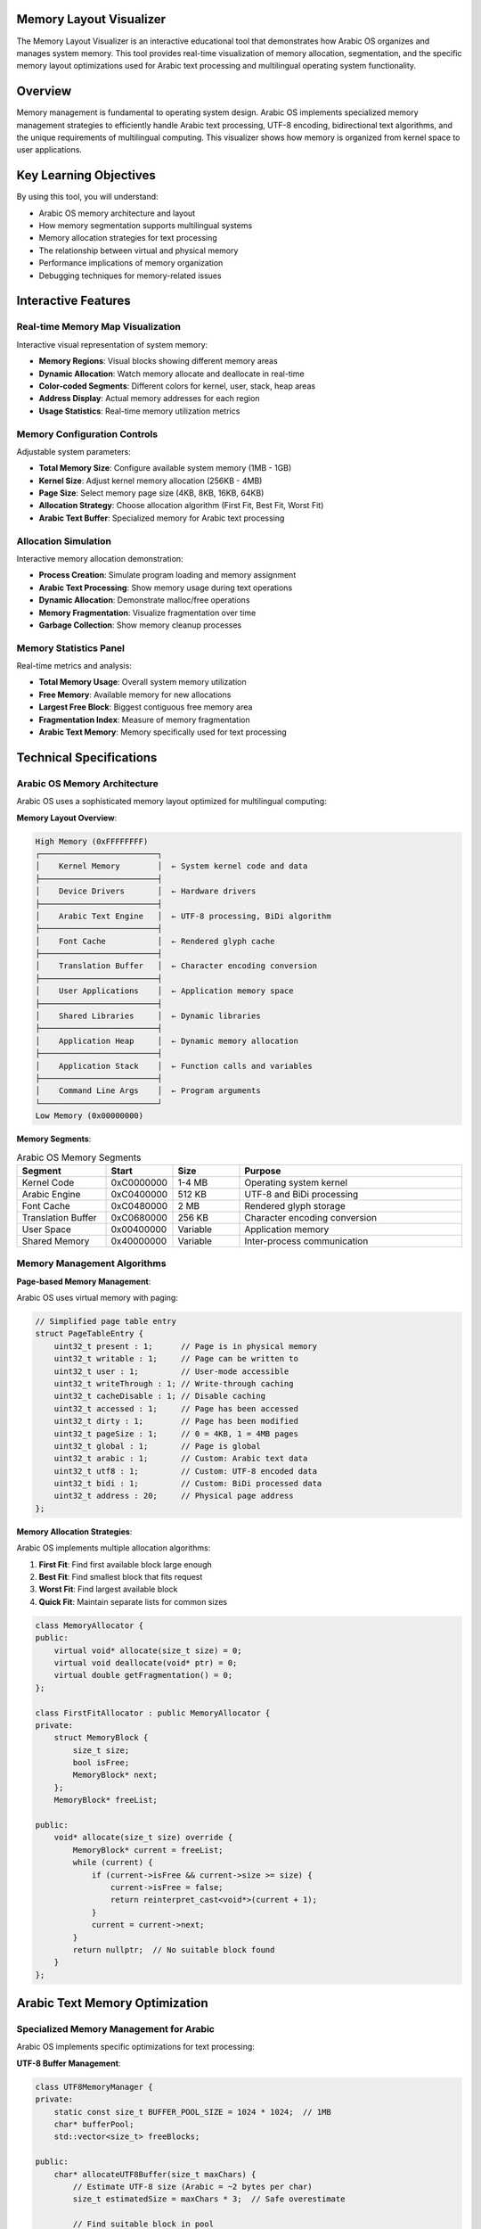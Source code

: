 Memory Layout Visualizer
========================

The Memory Layout Visualizer is an interactive educational tool that demonstrates how Arabic OS organizes and manages system memory. This tool provides real-time visualization of memory allocation, segmentation, and the specific memory layout optimizations used for Arabic text processing and multilingual operating system functionality.

Overview
========

Memory management is fundamental to operating system design. Arabic OS implements specialized memory management strategies to efficiently handle Arabic text processing, UTF-8 encoding, bidirectional text algorithms, and the unique requirements of multilingual computing. This visualizer shows how memory is organized from kernel space to user applications.

Key Learning Objectives
=======================

By using this tool, you will understand:

* Arabic OS memory architecture and layout
* How memory segmentation supports multilingual systems
* Memory allocation strategies for text processing
* The relationship between virtual and physical memory
* Performance implications of memory organization
* Debugging techniques for memory-related issues

Interactive Features
====================

Real-time Memory Map Visualization
----------------------------------

Interactive visual representation of system memory:

* **Memory Regions**: Visual blocks showing different memory areas
* **Dynamic Allocation**: Watch memory allocate and deallocate in real-time
* **Color-coded Segments**: Different colors for kernel, user, stack, heap areas
* **Address Display**: Actual memory addresses for each region
* **Usage Statistics**: Real-time memory utilization metrics

Memory Configuration Controls
-----------------------------

Adjustable system parameters:

* **Total Memory Size**: Configure available system memory (1MB - 1GB)
* **Kernel Size**: Adjust kernel memory allocation (256KB - 4MB)
* **Page Size**: Select memory page size (4KB, 8KB, 16KB, 64KB)
* **Allocation Strategy**: Choose allocation algorithm (First Fit, Best Fit, Worst Fit)
* **Arabic Text Buffer**: Specialized memory for Arabic text processing

Allocation Simulation
--------------------

Interactive memory allocation demonstration:

* **Process Creation**: Simulate program loading and memory assignment
* **Arabic Text Processing**: Show memory usage during text operations
* **Dynamic Allocation**: Demonstrate malloc/free operations
* **Memory Fragmentation**: Visualize fragmentation over time
* **Garbage Collection**: Show memory cleanup processes

Memory Statistics Panel
-----------------------

Real-time metrics and analysis:

* **Total Memory Usage**: Overall system memory utilization
* **Free Memory**: Available memory for new allocations
* **Largest Free Block**: Biggest contiguous free memory area
* **Fragmentation Index**: Measure of memory fragmentation
* **Arabic Text Memory**: Memory specifically used for text processing

Technical Specifications
========================

Arabic OS Memory Architecture
-----------------------------

Arabic OS uses a sophisticated memory layout optimized for multilingual computing:

**Memory Layout Overview**:

.. code-block:: text

   High Memory (0xFFFFFFFF)
   ┌─────────────────────────┐
   │    Kernel Memory        │  ← System kernel code and data
   ├─────────────────────────┤
   │    Device Drivers       │  ← Hardware drivers
   ├─────────────────────────┤
   │    Arabic Text Engine   │  ← UTF-8 processing, BiDi algorithm
   ├─────────────────────────┤
   │    Font Cache           │  ← Rendered glyph cache
   ├─────────────────────────┤
   │    Translation Buffer   │  ← Character encoding conversion
   ├─────────────────────────┤
   │    User Applications    │  ← Application memory space
   ├─────────────────────────┤
   │    Shared Libraries     │  ← Dynamic libraries
   ├─────────────────────────┤
   │    Application Heap     │  ← Dynamic memory allocation
   ├─────────────────────────┤
   │    Application Stack    │  ← Function calls and variables
   ├─────────────────────────┤
   │    Command Line Args    │  ← Program arguments
   └─────────────────────────┘
   Low Memory (0x00000000)

**Memory Segments**:

.. list-table:: Arabic OS Memory Segments
   :header-rows: 1
   :widths: 20 15 15 50

   * - Segment
     - Start
     - Size
     - Purpose
   * - Kernel Code
     - 0xC0000000
     - 1-4 MB
     - Operating system kernel
   * - Arabic Engine
     - 0xC0400000
     - 512 KB
     - UTF-8 and BiDi processing
   * - Font Cache
     - 0xC0480000
     - 2 MB
     - Rendered glyph storage
   * - Translation Buffer
     - 0xC0680000
     - 256 KB
     - Character encoding conversion
   * - User Space
     - 0x00400000
     - Variable
     - Application memory
   * - Shared Memory
     - 0x40000000
     - Variable
     - Inter-process communication

Memory Management Algorithms
----------------------------

**Page-based Memory Management**:

Arabic OS uses virtual memory with paging:

.. code-block:: cpp

   // Simplified page table entry
   struct PageTableEntry {
       uint32_t present : 1;      // Page is in physical memory
       uint32_t writable : 1;     // Page can be written to
       uint32_t user : 1;         // User-mode accessible
       uint32_t writeThrough : 1; // Write-through caching
       uint32_t cacheDisable : 1; // Disable caching
       uint32_t accessed : 1;     // Page has been accessed
       uint32_t dirty : 1;        // Page has been modified
       uint32_t pageSize : 1;     // 0 = 4KB, 1 = 4MB pages
       uint32_t global : 1;       // Page is global
       uint32_t arabic : 1;       // Custom: Arabic text data
       uint32_t utf8 : 1;         // Custom: UTF-8 encoded data
       uint32_t bidi : 1;         // Custom: BiDi processed data
       uint32_t address : 20;     // Physical page address
   };

**Memory Allocation Strategies**:

Arabic OS implements multiple allocation algorithms:

1. **First Fit**: Find first available block large enough
2. **Best Fit**: Find smallest block that fits request
3. **Worst Fit**: Find largest available block
4. **Quick Fit**: Maintain separate lists for common sizes

.. code-block:: cpp

   class MemoryAllocator {
   public:
       virtual void* allocate(size_t size) = 0;
       virtual void deallocate(void* ptr) = 0;
       virtual double getFragmentation() = 0;
   };

   class FirstFitAllocator : public MemoryAllocator {
   private:
       struct MemoryBlock {
           size_t size;
           bool isFree;
           MemoryBlock* next;
       };
       MemoryBlock* freeList;

   public:
       void* allocate(size_t size) override {
           MemoryBlock* current = freeList;
           while (current) {
               if (current->isFree && current->size >= size) {
                   current->isFree = false;
                   return reinterpret_cast<void*>(current + 1);
               }
               current = current->next;
           }
           return nullptr;  // No suitable block found
       }
   };

Arabic Text Memory Optimization
===============================

Specialized Memory Management for Arabic
---------------------------------------

Arabic OS implements specific optimizations for text processing:

**UTF-8 Buffer Management**:

.. code-block:: cpp

   class UTF8MemoryManager {
   private:
       static const size_t BUFFER_POOL_SIZE = 1024 * 1024;  // 1MB
       char* bufferPool;
       std::vector<size_t> freeBlocks;

   public:
       char* allocateUTF8Buffer(size_t maxChars) {
           // Estimate UTF-8 size (Arabic = ~2 bytes per char)
           size_t estimatedSize = maxChars * 3;  // Safe overestimate

           // Find suitable block in pool
           for (auto it = freeBlocks.begin(); it != freeBlocks.end(); ++it) {
               if (*it >= estimatedSize) {
                   char* buffer = bufferPool + *it;
                   freeBlocks.erase(it);
                   return buffer;
               }
           }

           // Allocate new buffer if pool exhausted
           return new char[estimatedSize];
       }

       void deallocateUTF8Buffer(char* buffer, size_t size) {
           if (buffer >= bufferPool &&
               buffer < bufferPool + BUFFER_POOL_SIZE) {
               // Return to pool
               freeBlocks.push_back(buffer - bufferPool);
           } else {
               // Free allocated buffer
               delete[] buffer;
           }
       }
   };

**BiDi Processing Memory**:

.. code-block:: cpp

   class BiDiMemoryPool {
   private:
       struct BiDiContext {
           uint32_t* levels;        // Embedding levels
           uint8_t* directions;     // Character directions
           uint16_t* positions;     // Reordered positions
           size_t capacity;
           bool inUse;
       };

       std::vector<BiDiContext> contextPool;
       std::mutex poolMutex;

   public:
       BiDiContext* acquireContext(size_t textLength) {
           std::lock_guard<std::mutex> lock(poolMutex);

           // Find unused context with sufficient capacity
           for (auto& context : contextPool) {
               if (!context.inUse && context.capacity >= textLength) {
                   context.inUse = true;
                   return &context;
               }
           }

           // Create new context if none available
           BiDiContext newContext;
           newContext.capacity = std::max(textLength, size_t(256));
           newContext.levels = new uint32_t[newContext.capacity];
           newContext.directions = new uint8_t[newContext.capacity];
           newContext.positions = new uint16_t[newContext.capacity];
           newContext.inUse = true;

           contextPool.push_back(newContext);
           return &contextPool.back();
       }

       void releaseContext(BiDiContext* context) {
           std::lock_guard<std::mutex> lock(poolMutex);
           context->inUse = false;
       }
   };

**Font Cache Memory**:

.. code-block:: cpp

   class FontCacheManager {
   private:
       static const size_t GLYPH_CACHE_SIZE = 2 * 1024 * 1024;  // 2MB
       struct GlyphCacheEntry {
           uint32_t codepoint;
           uint8_t contextualForm;  // isolated, initial, medial, final
           uint8_t fontSize;
           uint32_t lastAccess;
           uint32_t renderData[];   // Variable size glyph bitmap
       };

       char* cacheMemory;
       std::unordered_map<uint64_t, GlyphCacheEntry*> glyphMap;

   public:
       GlyphCacheEntry* getGlyph(uint32_t codepoint,
                                 uint8_t form,
                                 uint8_t size) {
           uint64_t key = (uint64_t(codepoint) << 16) |
                          (uint64_t(form) << 8) |
                          uint64_t(size);

           auto it = glyphMap.find(key);
           if (it != glyphMap.end()) {
               it->second->lastAccess = getCurrentTime();
               return it->second;
           }

           // Render new glyph and cache it
           return renderAndCacheGlyph(codepoint, form, size);
       }
   };

Virtual Memory Implementation
============================

Page Table Management
---------------------

Arabic OS virtual memory system:

.. code-block:: cpp

   class VirtualMemoryManager {
   private:
       static const uint32_t PAGE_SIZE = 4096;
       static const uint32_t PAGES_PER_TABLE = 1024;

       struct PageDirectory {
           PageTableEntry* tables[PAGES_PER_TABLE];
           uint32_t physicalAddress;
       };

       PageDirectory* kernelDirectory;
       PageDirectory* currentDirectory;

   public:
       bool mapPage(uint32_t virtualAddr, uint32_t physicalAddr,
                   uint32_t flags) {
           uint32_t pageIndex = virtualAddr / PAGE_SIZE;
           uint32_t tableIndex = pageIndex / PAGES_PER_TABLE;
           uint32_t entryIndex = pageIndex % PAGES_PER_TABLE;

           // Ensure page table exists
           if (!currentDirectory->tables[tableIndex]) {
               uint32_t physAddr = allocatePhysicalPage();
               currentDirectory->tables[tableIndex] =
                   reinterpret_cast<PageTableEntry*>(physAddr);
           }

           // Set page table entry
           PageTableEntry* entry =
               &currentDirectory->tables[tableIndex][entryIndex];
           entry->address = physicalAddr >> 12;
           entry->present = 1;
           entry->writable = (flags & PAGE_WRITABLE) ? 1 : 0;
           entry->user = (flags & PAGE_USER) ? 1 : 0;

           // Special flags for Arabic text
           entry->arabic = (flags & PAGE_ARABIC_TEXT) ? 1 : 0;
           entry->utf8 = (flags & PAGE_UTF8_DATA) ? 1 : 0;
           entry->bidi = (flags & PAGE_BIDI_PROCESSED) ? 1 : 0;

           return true;
       }

       void* allocateVirtualMemory(size_t size, uint32_t flags) {
           size_t pages = (size + PAGE_SIZE - 1) / PAGE_SIZE;
           uint32_t virtualAddr = findFreeVirtualPages(pages);

           for (size_t i = 0; i < pages; i++) {
               uint32_t physAddr = allocatePhysicalPage();
               mapPage(virtualAddr + i * PAGE_SIZE, physAddr, flags);
           }

           return reinterpret_cast<void*>(virtualAddr);
       }
   };

Memory Protection
----------------

Arabic OS implements memory protection for system stability:

**Segment Descriptors**:

.. code-block:: cpp

   struct SegmentDescriptor {
       uint16_t limit_low;
       uint16_t base_low;
       uint8_t base_middle;
       uint8_t access;       // Present, privilege level, type
       uint8_t granularity;  // Granularity, size, limit high
       uint8_t base_high;
   };

   class SegmentManager {
   public:
       void setupKernelSegments() {
           // Kernel code segment (read/execute)
           createSegment(KERNEL_CODE_SEG, 0x00000000, 0xFFFFFFFF,
                        SEG_PRESENT | SEG_CODE | SEG_READ);

           // Kernel data segment (read/write)
           createSegment(KERNEL_DATA_SEG, 0x00000000, 0xFFFFFFFF,
                        SEG_PRESENT | SEG_DATA | SEG_WRITE);

           // User code segment (read/execute, user mode)
           createSegment(USER_CODE_SEG, 0x00000000, 0xFFFFFFFF,
                        SEG_PRESENT | SEG_CODE | SEG_READ | SEG_USER);

           // User data segment (read/write, user mode)
           createSegment(USER_DATA_SEG, 0x00000000, 0xFFFFFFFF,
                        SEG_PRESENT | SEG_DATA | SEG_WRITE | SEG_USER);
       }
   };

Practical Exercises
===================

Exercise 1: Memory Layout Analysis
----------------------------------

Explore how different memory configurations affect system performance:

**Configuration 1**: Small System (16 MB total memory)
1. Set total memory to 16384 KB
2. Configure kernel size to 1024 KB
3. Observe memory distribution
4. Note available user space

**Configuration 2**: Large System (256 MB total memory)
1. Set total memory to 262144 KB
2. Configure kernel size to 4096 KB
3. Compare memory distribution with small system
4. Analyze scalability implications

**Analysis points**:
* Percentage of memory used by kernel
* Available memory for applications
* Impact of Arabic text processing overhead

Exercise 2: Allocation Strategy Comparison
-----------------------------------------

Compare different memory allocation algorithms:

**Test scenario**: Multiple allocation requests
1. Set allocation strategy to "First Fit"
2. Simulate several allocation/deallocation cycles
3. Observe fragmentation development
4. Switch to "Best Fit" and repeat
5. Compare fragmentation levels

**Allocation pattern**:
* Request 1: 1000 bytes (typical text buffer)
* Request 2: 500 bytes (font glyph cache)
* Request 3: 2000 bytes (BiDi processing buffer)
* Deallocate Request 2
* Request 4: 750 bytes (translation buffer)

Exercise 3: Arabic Text Memory Usage
-----------------------------------

Analyze memory usage patterns for Arabic text processing:

**Test cases**:
1. Pure English text: "Hello World"
2. Pure Arabic text: "مرحبا بالعالم"
3. Mixed text: "Hello مرحبا World"

**Metrics to observe**:
* UTF-8 buffer allocation
* BiDi processing memory
* Font cache usage
* Total memory overhead

Performance Analysis
===================

Memory Access Patterns
----------------------

Arabic text processing creates specific memory access patterns:

**Sequential Access** (UTF-8 parsing):
```
Character: م (0xD9 0x85)
Address:   [0x1000] [0x1001]
Access:    Read     Read
```

**Random Access** (BiDi reordering):
```
Logical order:  م ر ح ب ا   H e l l o
Physical order: o l l e H   ا ب ح ر م
Memory access:  Random pattern for reordering
```

**Cache Efficiency**:

.. code-block:: cpp

   class MemoryProfiler {
   public:
       struct AccessPattern {
           uint64_t sequentialAccesses;
           uint64_t randomAccesses;
           uint64_t cacheHits;
           uint64_t cacheMisses;
           double efficiency;
       };

       AccessPattern analyzeArabicTextProcessing(const std::string& text) {
           AccessPattern pattern = {};

           // Simulate UTF-8 parsing (sequential)
           for (size_t i = 0; i < text.length(); ) {
               pattern.sequentialAccesses++;

               // UTF-8 character may be 1-4 bytes
               uint8_t byte = text[i];
               if (byte < 0x80) i += 1;       // ASCII
               else if (byte < 0xE0) i += 2;  // 2-byte (Latin extended)
               else if (byte < 0xF0) i += 3;  // 3-byte (Arabic, CJK)
               else i += 4;                   // 4-byte (emoji, etc.)
           }

           // Simulate BiDi reordering (random access)
           std::vector<size_t> logicalOrder = getLogicalOrder(text);
           std::vector<size_t> visualOrder = getBiDiOrder(logicalOrder);

           for (size_t pos : visualOrder) {
               pattern.randomAccesses++;
           }

           pattern.efficiency = pattern.cacheHits /
                               double(pattern.cacheHits + pattern.cacheMisses);
           return pattern;
       }
   };

Memory Debugging Tools
=====================

Debugging Memory Issues
-----------------------

Arabic OS provides memory debugging capabilities:

**Memory Leak Detection**:

.. code-block:: cpp

   class MemoryTracker {
   private:
       struct AllocationInfo {
           size_t size;
           const char* file;
           int line;
           uint64_t timestamp;
       };

       std::unordered_map<void*, AllocationInfo> allocations;
       std::mutex trackerMutex;

   public:
       void* trackedMalloc(size_t size, const char* file, int line) {
           void* ptr = malloc(size);
           if (ptr) {
               std::lock_guard<std::mutex> lock(trackerMutex);
               allocations[ptr] = {size, file, line, getCurrentTime()};
           }
           return ptr;
       }

       void trackedFree(void* ptr) {
           if (ptr) {
               std::lock_guard<std::mutex> lock(trackerMutex);
               allocations.erase(ptr);
               free(ptr);
           }
       }

       std::vector<AllocationInfo> getLeaks() {
           std::lock_guard<std::mutex> lock(trackerMutex);
           std::vector<AllocationInfo> leaks;

           for (const auto& [ptr, info] : allocations) {
               leaks.push_back(info);
           }

           return leaks;
       }
   };

   // Macro for tracked allocation
   #define MALLOC_TRACKED(size) \
       trackedMalloc(size, __FILE__, __LINE__)

**Memory Corruption Detection**:

.. code-block:: cpp

   class GuardedAllocator {
   private:
       static const uint32_t GUARD_PATTERN = 0xDEADBEEF;
       static const size_t GUARD_SIZE = sizeof(uint32_t);

   public:
       void* allocate(size_t size) {
           // Allocate extra space for guards
           size_t totalSize = size + 2 * GUARD_SIZE;
           uint8_t* memory = new uint8_t[totalSize];

           // Set guard patterns
           *reinterpret_cast<uint32_t*>(memory) = GUARD_PATTERN;
           *reinterpret_cast<uint32_t*>(memory + GUARD_SIZE + size) = GUARD_PATTERN;

           // Return pointer to user data
           return memory + GUARD_SIZE;
       }

       bool checkGuards(void* ptr) {
           uint8_t* memory = static_cast<uint8_t*>(ptr) - GUARD_SIZE;

           // Check both guard patterns
           uint32_t frontGuard = *reinterpret_cast<uint32_t*>(memory);
           uint32_t backGuard = *reinterpret_cast<uint32_t*>(
               memory + GUARD_SIZE + getAllocationSize(ptr));

           return (frontGuard == GUARD_PATTERN) &&
                  (backGuard == GUARD_PATTERN);
       }
   };

Real-World Applications
======================

System Optimization
-------------------

Understanding memory layout helps with:

* **Performance Tuning**: Optimizing memory access patterns
* **Capacity Planning**: Determining system memory requirements
* **Debugging**: Diagnosing memory-related crashes and leaks
* **Security**: Implementing memory protection mechanisms

Arabic Text Processing Optimization
----------------------------------

Memory layout knowledge enables:

* **Buffer Sizing**: Optimal UTF-8 buffer allocation
* **Cache Design**: Efficient font and glyph caching
* **Processing Pipeline**: Memory-efficient text processing
* **Resource Management**: Balancing memory usage across subsystems

Educational Value
----------------

Memory visualization supports:

* **Operating Systems Courses**: Teaching memory management concepts
* **Computer Architecture**: Understanding hardware-software interaction
* **Systems Programming**: Practical memory management techniques
* **Arabic Computing**: Specialized memory requirements

Integration with Arabic OS
==========================

System Integration
------------------

The Memory Layout Visualizer integrates with:

* **Kernel Memory Manager**: Real-time system memory display
* **Process Manager**: Per-process memory visualization
* **Arabic Text Engine**: Text processing memory analysis
* **Performance Monitor**: Memory usage trending and alerts

Development Tools
----------------

Memory layout information supports:

* **Debugger Integration**: Memory debugging in development tools
* **Profiling Tools**: Memory usage analysis and optimization
* **Testing Framework**: Memory leak detection in automated tests
* **Documentation**: System memory architecture documentation

API Reference
=============

For developers working with memory management:

**Memory Manager API**:

.. code-block:: cpp

   class MemoryManager {
   public:
       // Allocate memory with specific attributes
       void* allocate(size_t size, MemoryType type, MemoryFlags flags);

       // Free allocated memory
       void deallocate(void* ptr);

       // Get memory statistics
       MemoryStats getStats();

       // Set allocation strategy
       void setAllocationStrategy(AllocationStrategy strategy);

       // Enable/disable memory tracking
       void setTrackingEnabled(bool enabled);
   };

   enum class MemoryType {
       GENERAL,
       UTF8_BUFFER,
       BIDI_CONTEXT,
       FONT_CACHE,
       GLYPH_DATA
   };

   enum MemoryFlags {
       READ_ONLY = 0x01,
       EXECUTABLE = 0x02,
       USER_MODE = 0x04,
       CACHE_DISABLE = 0x08
   };

**JavaScript Memory Analysis API**:

.. code-block:: javascript

   class MemoryAnalyzer {
       // Get current memory layout
       getMemoryMap() {
           return {
               total: this.getTotalMemory(),
               kernel: this.getKernelMemory(),
               user: this.getUserMemory(),
               free: this.getFreeMemory(),
               fragmentation: this.getFragmentationIndex()
           };
       }

       // Simulate memory allocation
       simulateAllocation(size, type) {
           const result = this.allocator.allocate(size, type);
           this.updateVisualization();
           return result;
       }

       // Track memory usage over time
       startMemoryProfiling() {
           this.profiler.start();
           setInterval(() => {
               this.recordMemorySnapshot();
           }, 100);
       }
   }

Integration with Other Tools
============================

The Memory Layout Visualizer complements other Arabic OS components:

* Use insights from :doc:`utf8-visualizer` to understand text memory requirements
* Apply :doc:`font-renderer` knowledge to font cache optimization
* Reference :doc:`kernel-debugger` for system-level memory debugging
* Connect to :doc:`assembly-simulator` for low-level memory operations

Understanding memory layout is crucial for system optimization, debugging, and efficient Arabic text processing implementation.

Further Learning
================

Continue exploring Arabic OS memory management with:

* :doc:`kernel-debugger` - Debug memory issues at the kernel level
* :doc:`assembly-simulator` - Low-level memory operations and addressing
* :doc:`../../../tutorials/advanced/memory-optimization` - Advanced memory optimization techniques
* :doc:`../../../developer-guide/api/memory-management` - Complete memory management API

Master memory layout concepts to build efficient, reliable Arabic computing systems with optimal performance characteristics.